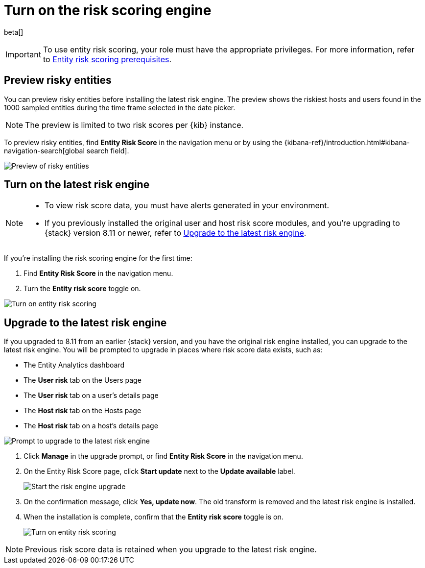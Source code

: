 [[turn-on-risk-engine]]
= Turn on the risk scoring engine

beta[]

IMPORTANT: To use entity risk scoring, your role must have the appropriate privileges. For more information, refer to <<ers-requirements, Entity risk scoring prerequisites>>.

[discrete]
== Preview risky entities

You can preview risky entities before installing the latest risk engine. The preview shows the riskiest hosts and users found in the 1000 sampled entities during the time frame selected in the date picker.

NOTE: The preview is limited to two risk scores per {kib} instance.

To preview risky entities, find **Entity Risk Score** in the navigation menu or by using the {kibana-ref}/introduction.html#kibana-navigation-search[global search field].

[role="screenshot"]
image::images/preview-risky-entities.png[Preview of risky entities]

[discrete]
== Turn on the latest risk engine

[NOTE]
======
* To view risk score data, you must have alerts generated in your environment.
* If you previously installed the original user and host risk score modules, and you're upgrading to {stack} version 8.11 or newer, refer to <<upgrade-risk-engine, Upgrade to the latest risk engine>>.
======

If you're installing the risk scoring engine for the first time:

. Find **Entity Risk Score** in the navigation menu.
. Turn the **Entity risk score** toggle on.

[role="screenshot"]
image::images/turn-on-risk-engine.png[Turn on entity risk scoring]

[discrete]
[[upgrade-risk-engine]]
== Upgrade to the latest risk engine

If you upgraded to 8.11 from an earlier {stack} version, and you have the original risk engine installed, you can upgrade to the latest risk engine. You will be prompted to upgrade in places where risk score data exists, such as:

* The Entity Analytics dashboard
* The **User risk** tab on the Users page
* The **User risk** tab on a user's details page
* The **Host risk** tab on the Hosts page
* The **Host risk** tab on a host's details page

[role="screenshot"]
image::images/risk-engine-upgrade-prompt.png[Prompt to upgrade to the latest risk engine]

. Click **Manage** in the upgrade prompt, or find **Entity Risk Score** in the navigation menu.
. On the Entity Risk Score page, click **Start update** next to the **Update available** label.
+
[role="screenshot"]
image::images/risk-score-start-update.png[Start the risk engine upgrade]
. On the confirmation message, click **Yes, update now**. The old transform is removed and the latest risk engine is installed.
. When the installation is complete, confirm that the **Entity risk score** toggle is on.
+
[role="screenshot"]
image::images/turn-on-risk-engine.png[Turn on entity risk scoring]

NOTE: Previous risk score data is retained when you upgrade to the latest risk engine.


